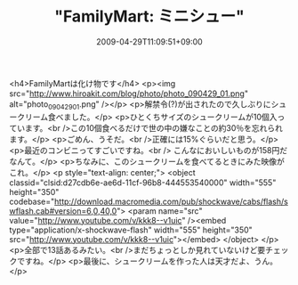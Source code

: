 #+TITLE: "FamilyMart: ミニシュー"
#+DATE: 2009-04-29T11:09:51+09:00
#+DRAFT: false
#+TAGS: 過去記事インポート

<h4>FamilyMartは化け物です</h4>
<p><img src="http://www.hiroakit.com/blog/photo/photo_090429_01.png" alt="photo_090429_01.png" /></p>
<p>解禁令(?)が出されたので久しぶりにシュークリーム食べました。</p>
<p>ひとくちサイズのシュークリームが10個入っています。<br />この10個食べるだけで世の中の嫌なことの約30％を忘れられます。</p>
<p>ごめん、うそだ。<br />正確には15%ぐらいだと思う。</p>
<p>最近のコンビニってすごいですね。<br /> こんなにおいしいものが158円だなんて。</p>
<p>ちなみに、このシュークリームを食べてるときにみた映像がこれ。</p>
<p style="text-align: center;">
<object classid="clsid:d27cdb6e-ae6d-11cf-96b8-444553540000" width="555" height="350" codebase="http://download.macromedia.com/pub/shockwave/cabs/flash/swflash.cab#version=6,0,40,0">
<param name="src" value="http://www.youtube.com/v/kkk8--v1uic" /><embed type="application/x-shockwave-flash" width="555" height="350" src="http://www.youtube.com/v/kkk8--v1uic"></embed>
</object>
</p>
<p>全部で13話あるみたい。<br />まだちょっとしか見れていないけど要チェックですね。</p>
<p>最後に、シュークリームを作った人は天才だよ、うん。</p>
